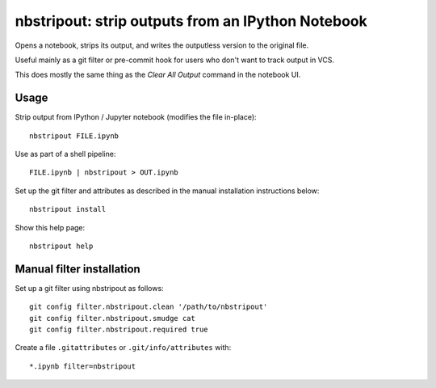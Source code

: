 nbstripout: strip outputs from an IPython Notebook
##################################################

Opens a notebook, strips its output, and writes the outputless version to the
original file.

Useful mainly as a git filter or pre-commit hook for users who don't want to
track output in VCS.

This does mostly the same thing as the `Clear All Output` command in the
notebook UI.

Usage
=====

Strip output from IPython / Jupyter notebook (modifies the file in-place): ::

    nbstripout FILE.ipynb

Use as part of a shell pipeline: ::

    FILE.ipynb | nbstripout > OUT.ipynb

Set up the git filter and attributes as described in the manual installation
instructions below: ::

    nbstripout install

Show this help page: ::

    nbstripout help

Manual filter installation
==========================

Set up a git filter using nbstripout as follows: ::

    git config filter.nbstripout.clean '/path/to/nbstripout'
    git config filter.nbstripout.smudge cat
    git config filter.nbstripout.required true

Create a file ``.gitattributes`` or ``.git/info/attributes`` with: ::

    *.ipynb filter=nbstripout
